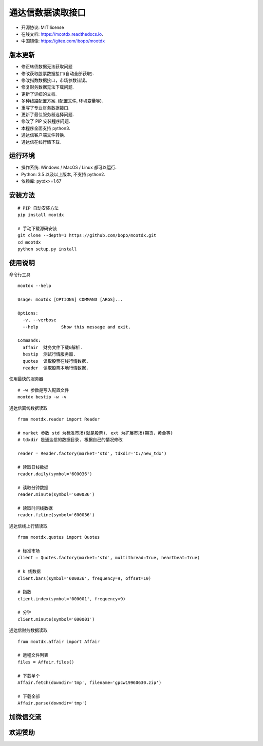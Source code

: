 
通达信数据读取接口
==================

.. image:: https://badge.fury.io/py/mootdx.svg
   :target: http://badge.fury.io/py/mootdx

.. image:: https://img.shields.io/travis/bopo/mootdx.svg
        :target: https://travis-ci.org/bopo/mootdx

.. image:: https://readthedocs.org/projects/mootdx/badge/?version=latest
        :target: https://mootdx.readthedocs.io/en/latest/?badge=latest
        :alt: Documentation Status

.. image:: https://pyup.io/repos/github/bopo/mootdx/shield.svg
     :target: https://pyup.io/repos/github/bopo/mootdx/
     :alt: Updates



* 开源协议: MIT license
* 在线文档: https://mootdx.readthedocs.io.
* 中国镜像: https://gitee.com/ibopo/mootdx

版本更新
--------

* 修正转债数据无法获取问题
* 修改获取股票数据接口(自动全部获取).
* 修改指数数据接口，市场参数错误。
* 修复财务数据无法下载问题.
* 更新了详细的文档.
* 多种线路配置方案. (配置文件, 环境变量等).
* 重写了专业财务数据接口.
* 更新了最佳服务器选择问题.
* 修改了 PIP 安装程序问题.
* 本程序全面支持 python3.
* 通达信客户端文件转换.
* 通达信在线行情下载.


运行环境
---------

* 操作系统: Windows / MacOS / Linux 都可以运行.
* Python: 3.5 以及以上版本, 不支持 python2.
* 依赖库: pytdx>=1.67


安装方法
--------

::

    # PIP 自动安装方法
    pip install mootdx

    # 手动下载源码安装
    git clone --depth=1 https://github.com/bopo/mootdx.git
    cd mootdx
    python setup.py install


使用说明
--------
命令行工具

::

    mootdx --help

    Usage: mootdx [OPTIONS] COMMAND [ARGS]...

    Options:
      -v, --verbose
      --help         Show this message and exit.

    Commands:
      affair  财务文件下载&解析.
      bestip  测试行情服务器.
      quotes  读取股票在线行情数据.
      reader  读取股票本地行情数据.

使用最快的服务器

::

    # -w 参数是写入配置文件
    mootdx bestip -w -v


通达信离线数据读取

::

    from mootdx.reader import Reader

    # market 参数 std 为标准市场(就是股票), ext 为扩展市场(期货，黄金等)
    # tdxdir 是通达信的数据目录, 根据自己的情况修改

    reader = Reader.factory(market='std', tdxdir='C:/new_tdx')

    # 读取日线数据
    reader.daily(symbol='600036')

    # 读取分钟数据
    reader.minute(symbol='600036')

    # 读取时间线数据
    reader.fzline(symbol='600036')



通达信线上行情读取

::

    from mootdx.quotes import Quotes

    # 标准市场
    client = Quotes.factory(market='std', multithread=True, heartbeat=True)

    # k 线数据
    client.bars(symbol='600036', frequency=9, offset=10)

    # 指数
    client.index(symbol='000001', frequency=9)

    # 分钟
    client.minute(symbol='000001')


通达信财务数据读取

::

    from mootdx.affair import Affair

    # 远程文件列表
    files = Affair.files()

    # 下载单个
    Affair.fetch(downdir='tmp', filename='gpcw19960630.zip')

    # 下载全部
    Affair.parse(downdir='tmp')


加微信交流
----------

.. image:: docs/img/IMG_2851.JPG
        :width: 180 px
        :align: left

欢迎赞助
---------

.. image:: docs/img/IMG_2458.JPG
        :alt: 微信支付
        :width: 180 px
        :align: left

.. image:: docs/img/IMG_2459.JPG
        :alt: 支付宝
        :width: 180 px
        :align: left


